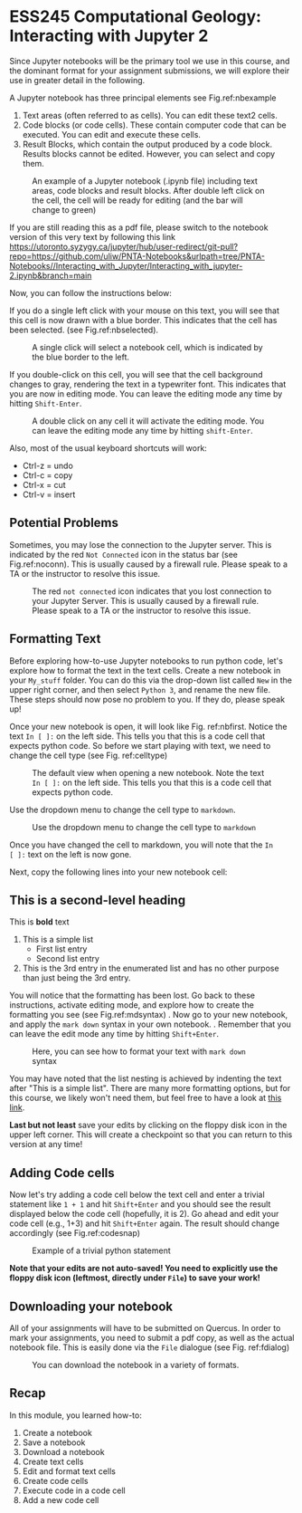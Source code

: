 #+STARTUP: showall
#+OPTIONS: todo:nil tasks:nil tags:nil toc:nil
#+PROPERTY: header-args :eval never-export
#+PROPERTY: header-args :results output pp replace
#+EXCLUDE_TAGS: Noexport
#+LATEX_CLASS_OPTIONS: [svgnames, 11pt, lettersize]
#+LATEX_HEADER: \usepackage{breakurl}
#+LATEX_HEADER: \usepackage{Newuli}
#+LATEX_HEADER: \usepackage{uli-german-paragraphs}
#+latex_header: \usepackage{makeidx}


* ESS245 Computational Geology: Interacting with Jupyter 2
  :PROPERTIES:
  :Attachments:
  :ID:       4139ac42-f104-4a75-a1b1-076a16d0c563
  :END:





Since Jupyter notebooks will be the primary tool we use in this
course, and the dominant format for your assignment submissions, we
will explore their use in greater detail in the following.

A Jupyter notebook has three principal elements see Fig.ref:nbexample

1) Text areas (often referred to as cells). You can edit these text2 cells.
2) Code blocks (or code cells). These contain computer code that can
   be executed. You can edit and execute these cells.
3) Result Blocks, which contain the output produced by a code
   block. Results blocks cannot be edited. However, you can select and
   copy them.
#+ATTR_LATEX: :width 0.7\textwidth
#+name: nbexample
#+caption: An example of a Jupyter notebook (.ipynb file) including text areas, 
#+caption: code blocks and result blocks. After double left click on the cell,
#+caption: the cell will be ready for editing (and the bar will change to green)
[[./Tianshi/TL-fig-003.png]]

If you are still reading this as a pdf file, please switch to the notebook
version of this very text by following this link
https://utoronto.syzygy.ca/jupyter/hub/user-redirect/git-pull?repo=https://github.com/uliw/PNTA-Notebooks&urlpath=tree/PNTA-Notebooks//Interacting_with_Jupyter/Interacting_with_jupyter-2.ipynb&branch=main


Now, you can follow the instructions below:

If you do a single left click with your mouse on this text, you will
see that this cell is now drawn with a blue border. This indicates that the cell has been selected.
(see Fig.ref:nbselected). 

#+ATTR_LATEX: :width 0.7\textwidth
#+name: nbselected
#+caption: A single click will select a notebook cell, which is indicated by the blue border to the left.
[[./figures/Screenshot_20200527_133749.png]]


If you double-click on this cell, you will see that the cell
background changes to gray, rendering the text in a
typewriter font. This indicates that you are now in editing mode. You
can leave the editing mode any time by hitting =Shift-Enter=.
#+ATTR_LATEX: :width 0.7\textwidth
#+name: nbediting
#+caption: A double click on any cell it will activate the editing mode.
#+caption:  You can leave the editing mode any time by hitting =shift-Enter=.
[[./figures/Screenshot_20200527_133820.png]]

Also, most of the usual keyboard shortcuts will work:
  - Ctrl-z = undo
  - Ctrl-c = copy
  - Ctrl-x = cut
  - Ctrl-v = insert

** Potential Problems
Sometimes, you may lose the connection to the Jupyter
server. This is indicated by the red =Not Connected= icon in the
status bar (see Fig.ref:noconn). This is usually caused by a firewall
rule. Please speak to a TA or the instructor to resolve this issue.
#+ATTR_LATEX: :width 0.7\textwidth
#+name: noconn
#+caption: The red =not connected= icon indicates that you lost connection to your Jupyter Server.
#+caption: This is usually caused by a firewall rule. Please speak to a TA or the instructor to resolve
#+caption: this issue.
[[./figures/Screenshot_20200527_134756.png]]



** Formatting Text
Before exploring how-to-use Jupyter notebooks to run python code,
let's explore how to format the text in the text cells. Create  a
new notebook in your =My_stuff= folder. You can do this via the drop-down list called =New= in the upper right corner, and then select
=Python 3=, and rename the new file. These steps should now pose no
problem to you. If they do, please speak up!

Once your new notebook is open, it will look like
Fig. ref:nbfirst. Notice the text =In [ ]:= on the left side. This
tells you that this is a code cell that expects python code. So before
we start playing with text, we need to change the cell type (see Fig. ref:celltype)
#+ATTR_LATEX: :width 0.7\textwidth
#+name: nbfirst
#+caption: The default view when opening a new notebook. 
#+caption: Note the text =In [ ]:= on the left side. This tells you that this
#+caption: is a code cell that expects python code. 
[[./figures/Screenshot_20200527_145057.png]]

Use the dropdown menu to change the cell type to =markdown=.
#+ATTR_LATEX: :width 0.7\textwidth
#+name: celltype
#+caption: Use the dropdown menu to change the cell type to =markdown=
[[./figures/Screenshot_20200527_150324.png]]


Once you have changed the cell to markdown, you will note that the =In
[ ]:= text on the left is now gone.

Next, copy the following lines into your new notebook cell:

  
** This is a second-level heading
  
This is *bold* text

  1) This is a simple list
     - First list entry
     - Second list entry
  2) This is the 3rd entry in the enumerated list and has no other
   purpose than just being the 3rd entry. 

You will notice that the formatting has been lost. Go back to these
instructions, activate editing mode, and explore how to create the
formatting you see (see Fig.ref:mdsyntax) . Now go to your new
notebook, and apply the =mark down= syntax in your own notebook.
@@latex:\index{Markdown Syntax}@@. Remember that you can leave the
edit mode any time by hitting =Shift+Enter=.

#+ATTR_LATEX: :width 0.7\textwidth
#+name: mdsyntax
#+caption: Here, you can see how to format your text with =mark down= syntax
[[./figures/Screenshot_20200527_153811.png]]


You may have noted that the list nesting is achieved by 
indenting the text after "This is a simple list". There are many more
formatting options, but for this course, we likely won't need them,
but feel free to have a look at [[https://guides.github.com/features/mastering-markdown/][this link]].

*Last but not least* save your edits by clicking on the floppy disk
icon in the upper left corner. This will create a checkpoint so that
you can return to this version at any time!

 
** Adding Code cells
Now let's try adding a code cell below the text cell and enter a
trivial statement like =1 + 1= and hit =Shift+Enter= and you should
see the result displayed below the code cell (hopefully, it is
2). Go ahead and edit your code cell (e.g., 1+3) and hit =Shift+Enter=
again. The result should change accordingly (see Fig.ref:codesnap)
#+ATTR_LATEX: :width 0.7\textwidth
#+name: codesnap
#+caption: Example of a trivial python statement
[[./figures/Screenshot_20200527_161029.png]]

*Note that your edits are not auto-saved! You need to explicitly use the
floppy disk icon (leftmost, directly under =File=) to save your work!*

** Downloading your notebook
All of your assignments will have to be submitted on Quercus. In order
to mark your assignments, you need to submit a pdf copy, as well as
the actual notebook file. This is easily done via the =File= dialogue
(see Fig. ref:fdialog)
#+ATTR_LATEX: :width 0.7\textwidth
#+name: fdialog
#+caption: You can download the notebook in a variety of formats. 
[[./figures/Screenshot_20200527_161555.png]]


** Recap
In this module, you learned how-to:

1) Create a notebook @@latex:\index{notebook!creation}@@
2) Save a notebook @@latex:\index{notebook!saving}@@
3) Download a notebook @@latex:\index{notebook!download}@@
4) Create text cells  @@latex:\index{notebook!create text cell}@@
5) Edit and format text cells  @@latex:\index{notebook!text cell!edit}  \index{notebook!text cell!format}@@
6) Create code cells @@latex:\index{notebook!code cell!create}@@
7) Execute code in a code cell  @@latex:\index{notebook!code cell!execute}@@
8) Add a new code cell  @@latex:\index{notebook!code cell!add}@@



